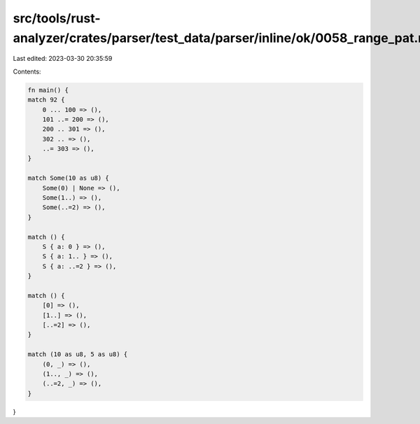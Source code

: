 src/tools/rust-analyzer/crates/parser/test_data/parser/inline/ok/0058_range_pat.rs
==================================================================================

Last edited: 2023-03-30 20:35:59

Contents:

.. code-block:: rs

    fn main() {
    match 92 {
        0 ... 100 => (),
        101 ..= 200 => (),
        200 .. 301 => (),
        302 .. => (),
        ..= 303 => (),
    }

    match Some(10 as u8) {
        Some(0) | None => (),
        Some(1..) => (),
        Some(..=2) => (),
    }

    match () {
        S { a: 0 } => (),
        S { a: 1.. } => (),
        S { a: ..=2 } => (),
    }

    match () {
        [0] => (),
        [1..] => (),
        [..=2] => (),
    }

    match (10 as u8, 5 as u8) {
        (0, _) => (),
        (1.., _) => (),
        (..=2, _) => (),
    }
}


